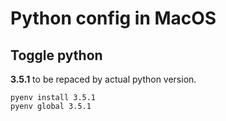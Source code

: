 * Python config in MacOS
** Toggle python
   *3.5.1* to be repaced by actual python version.
    #+begin_src shell
    pyenv install 3.5.1
    pyenv global 3.5.1
    #+end_src
